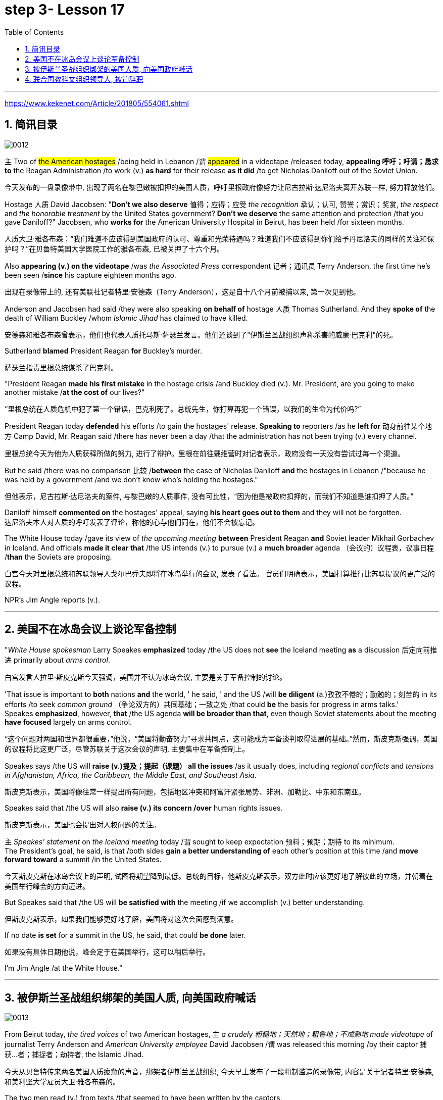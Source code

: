 
= step 3- Lesson 17
:toc: left
:toclevels: 3
:sectnums:
:stylesheet: ../../+ 000 eng选/美国高中历史教材 American History ： From Pre-Columbian to the New Millennium/myAdocCss.css

'''

https://www.kekenet.com/Article/201805/554061.shtml

== 简讯目录

image:../img/0012.svg[]

`主` Two of #the American hostages# /being held in Lebanon /`谓` #appeared# in a videotape /released today, *appealing 呼吁；吁请；恳求 to* the Reagan Administration /to work (v.) *as hard* for their release *as it did* /to get Nicholas Daniloff out of the Soviet Union.  +

[.my2]
今天发布的一盘录像带中, 出现了两名在黎巴嫩被扣押的美国人质，呼吁里根政府像努力让尼古拉斯·达尼洛夫离开苏联一样, 努力释放他们。


Hostage 人质 David Jacobsen: "*Don't we also deserve* 值得；应得；应受 _the recognition_ 承认；认可, 赞誉；赏识；奖赏, _the respect_ and _the honorable treatment_ by the United States government? *Don't we deserve* the same attention and protection /that you gave Daniloff?" Jacobsen, who *works for* the American University Hospital in Beirut, has been held /for sixteen months.  +

[.my2]
人质大卫·雅各布森：“我们难道不应该得到美国政府的认可、尊重和光荣待遇吗？难道我们不应该得到你们给予丹尼洛夫的同样的关注和保护吗？”在贝鲁特美国大学医院工作的雅各布森, 已被关押了十六个月。


Also *appearing (v.) on the videotape* /was _the Associated Press_ correspondent 记者；通讯员 Terry Anderson, the first time he's been seen /*since* his capture eighteen months ago.  +

[.my2]
出现在录像带上的, 还有美联社记者特里·安德森（Terry Anderson），这是自十八个月前被捕以来, 第一次见到他。


Anderson and Jacobsen had said /they were also speaking *on behalf of* hostage 人质 Thomas Sutherland.  And they *spoke of* the death of William Buckley /whom _Islamic Jihad_ has claimed to have killed.  +

[.my2]
安德森和雅各布森曾表示，他们也代表人质托马斯·萨瑟兰发言。他们还谈到了"伊斯兰圣战组织声称杀害的威廉·巴克利"的死。

Sutherland *blamed* President Reagan *for* Buckley's murder.  +

[.my2]
萨瑟兰指责里根总统谋杀了巴克利。

"President Reagan *made his first mistake* in the hostage crisis /and Buckley died (v.).  Mr. President, are you going to make another mistake /*at the cost of* our lives?"  +

[.my2]
“里根总统在人质危机中犯了第一个错误，巴克利死了。总统先生，你打算再犯一个错误，以我们的生命为代价吗?”

President Reagan today *defended* his efforts /to gain the hostages' release. *Speaking to* reporters /as he *left for* 动身前往某个地方 Camp David, Mr. Reagan said /there has never been a day /that the administration has not been trying (v.) every channel.  +

[.my2]
里根总统今天为他为人质获释所做的努力, 进行了辩护。里根在前往戴维营时对记者表示，政府没有一天没有尝试过每一个渠道。


But he said /there was no comparison 比较 /*between* the case of Nicholas Daniloff *and* the hostages in Lebanon /"because he was held by a government /and we don't know who's holding the hostages."  +

[.my2]
但他表示，尼古拉斯·达尼洛夫的案件, 与黎巴嫩的人质事件, 没有可比性，“因为他是被政府扣押的，而我们不知道是谁扣押了人质。” +

Daniloff himself *commented on* the hostages' appeal, saying *his heart goes out to them* and they will not be forgotten. +
达尼洛夫本人对人质的呼吁发表了评论，称他的心与他们同在，他们不会被忘记。

The White House today /gave its view of _the upcoming meeting_ *between* President Reagan *and* Soviet leader Mikhail Gorbachev in Iceland.  And officials *made it clear that* /the US intends (v.) to pursue (v.) a *much broader* agenda （会议的）议程表，议事日程 /*than* the Soviets are proposing.  +

[.my2]
白宫今天对里根总统和苏联领导人戈尔巴乔夫即将在冰岛举行的会议, 发表了看法。 官员们明确表示，美国打算推行比苏联提议的更广泛的议程。 +



NPR's Jim Angle reports (v.).  +

'''

== 美国不在冰岛会议上谈论军备控制

"_White House spokesman_ Larry Speakes *emphasized* today /the US does not *see* the Iceland meeting *as* a discussion 后定向前推进 primarily about _arms control_.  +

[.my2]
白宫发言人拉里·斯皮克斯今天强调，美国并不认为冰岛会议, 主要是关于军备控制的讨论。

'That issue is important to *both* nations *and* the world, ' he said, ' and the US /will *be diligent* (a.)孜孜不倦的；勤勉的；刻苦的 in its efforts /to seek _common ground_ （争论双方的）共同基础；一致之处 /that could *be* the basis for progress in arms talks.'  +
Speakes *emphasized*, however, *that* /the US agenda *will be broader than that*, even though Soviet statements about the meeting *have focused* largely on arms control.  +

[.my2]
“这个问题对两国和世界都很重要，”他说，“美国将勤奋努力”寻求共同点，这可能成为军备谈判取得进展的基础。”然而，斯皮克斯强调，美国的议程将比这更广泛，尽管苏联关于这次会议的声明, 主要集中在军备控制上。

Speakes says /the US will *raise (v.)提及；提起（课题） all the issues* /as it usually does, including _regional conflicts_ and _tensions in Afghanistan, Africa, the Caribbean, the Middle East, and Southeast Asia_.  +

[.my2]
斯皮克斯表示，美国将像往常一样提出所有问题，包括地区冲突和阿富汗紧张局势、非洲、加勒比、中东和东南亚。

Speakes said that /the US will also *raise (v.) its concern /over* human rights issues.  +

[.my2]
斯皮克斯表示，美国也会提出对人权问题的关注。

`主` _Speakes' statement_ on _the Iceland meeting_ today /`谓` sought to keep expectation  预料；预期；期待 to its minimum.  +
The President's goal, he said, is that /both sides *gain a better understanding of* each other's position at this time /and *move forward toward* a summit /in the United States.  +

[.my2]
今天斯皮克斯在冰岛会议上的声明, 试图将期望降到最低。总统的目标，他斯皮克斯表示，双方此时应该更好地了解彼此的立场，并朝着在美国举行峰会的方向迈进。 +


But Speakes said that /the US will *be satisfied with* the meeting /if we accomplish (v.) better understanding.  +

[.my2]
但斯皮克斯表示，如果我们能够更好地了解，美国将对这次会面感到满意。

If no date *is set* for a summit in the US, he said, that could *be done* later.  +

[.my2]
如果没有具体日期他说，峰会定于在美国举行，这可以稍后举行。

I'm Jim Angle /at the White House."


'''

== 被伊斯兰圣战组织绑架的美国人质, 向美国政府喊话

image:../img/0013.svg[]


From Beirut today, _the tired voices_ of two American hostages, `主` _a crudely 粗糙地；天然地；粗鲁地；不成熟地 made videotape_ of journalist Terry Anderson and _American University employee_ David Jacobsen /`谓` was released this morning /by their captor 捕获…者；捕捉者；劫持者, the Islamic Jihad. +

[.my2]
今天从贝鲁特传来两名美国人质疲惫的声音，绑架者伊斯兰圣战组织, 今天早上发布了一段粗制滥造的录像带, 内容是关于记者特里·安德森, 和美利坚大学雇员大卫·雅各布森的。

The two men read (v.) from texts /that seemed to have been written by the captors. +

[.my2]
两人朗读的文字, 似乎是绑架者写的。

*They sounded bitter* /as they assailed (v.) 攻击；抨击；袭击 what they called _the Reagan Administration's refusal_ (n.) to act (v.) /to secure their release. +
他们指责里根政府拒绝采取行动, 确保他们获释，语气中充满了痛苦。

And Anderson confirmed (v.) _the death_ of his fellow hostage, American diplomat, William Buckley. +

[.my2]
安德森证实了他的人质同伴、美国外交官威廉·巴克利的死亡。

Islamic Jihad *claims* /it murdered (v.) Buckley /in October of last year, but `主` no _conclusive (a.)结论性的；不容置疑的；确凿的 proof_ of his death /`谓` *has ever been found*. +

[.my2]
伊斯兰圣战组织声称, 去年 10 月谋杀了巴克利，但尚未找到确凿的死亡证据。

From Beirut, the BBC's Jim Muir reports (v.). +

[.my2]
BBC 的吉姆·缪尔在贝鲁特报道。

"This was the first time /since he was kidnapped by gunmen /in March last year /that `主` #Terry Anderson#, 后定向前推进 the Beirut 黎巴嫩一港口名 _Bureau  （提供某方面信息的）办事处，办公室，机构;（美国政府部门）局，处，科 Chief_ of _the Associated Press_ （美国）联合通讯社；美联社, /`谓` #has been seen# on video. +

[.my2]
“自去年3月被枪手绑架以来，这是美联社贝鲁特分社社长特里·安德森, 首次出现在视频中。

[.my1]
====
.that Terry Anderson 中的 that
是一个定语从句，修饰先行词 "the first time", 用来说明是在哪个时候是第一次。
====

He looked fit /but thinner and paler （脸色）更苍白的 /*than* when he was abducted 诱拐；劫持；绑架. +

[.my2]
他看起来很健康，但比被绑架时更瘦、更苍白。

He *bitterly 极其；非常;伤心地；愤怒地 accused* the Reagan Administration *of* ignoring (v.) the plight 苦难；困境；苦境 of the American hosetages in Beirut /#while# **surrendering (v.)投降; 屈服 to** the Russians /over the Daniloff case."  +

[.my2]
他严厉指责里根政府无视美国在贝鲁特的困境，同时就丹尼洛夫案, 向俄罗斯人投了降。

[.my1]
====
.plight
-> pleat, plait和plight本质上是同一个词,来源于拉丁语动词plic.are(折叠,卷绕)过去分词的名词用法plicitum或plictum(折叠),经古法语pleit派生而来。 -plic-折叠 → plight 同源词：pleat, plait
====

"'How can any official *justify* (v.)证明…正确（或正当、有理）; 对…作出解释；为…辩解（或辩护） _the interest, and attention and action_ 后定 given that case /and _the inattention_ 不注意；不经心 given ours?  +

*Do* the American people *know* /why we are in captivity 监禁；关押；困住? Why the marines 海军陆战队士兵 and others *were killed in bombings* at Beirut Airport and the Embassy 大使馆；（统称）使馆官员 building?  +

Why they can't *roam  徜徉；闲逛；漫步 freely* about the Middle East /but are always in danger?  +
All this *is* the result of Reagan's policy, a policy against the people of the Middle East. +

[.my2]
“任何官员如何证明对那个案子的兴趣、关注和行动，以及对我们的不关注是合理的呢?”美国人民知道我们为什么被囚禁吗?为什么海军陆战队员和其他人, 在贝鲁特机场和大使馆大楼的炸弹袭击中丧生?为什么他们不能在中东自由漫游，却总是处于危险之中?这一切都是里根政策的结果，这是一项反对中东人民的政策。 +

[.my1]
====
inattention +
(n.) [ U] ( usually disapproving) lack of attention 不注意；不经心
====

Our captivity is one part of the result of this policy. +
William Buckley's murder /and the killings of many, many others /are another part. +
Your lack of freedom to travel /is another result of that policy. +

[.my2]
我们的被囚禁, 是这项政策的结果之一。威廉·巴克利被谋杀, 以及许多其他人被杀, 是另一部分。缺乏旅行自由, 是该政策的另一个结果。




We are not surprised /that Mr. Reagan *is not paying attention to* our case. +
More than four hundred Americans *have been killed in Beirut* /without causing him *to feel any responsibility* or *to change that policy*. +

[.my2]
对于里根先生不关注我们的案件，我们并不感到惊讶。四百多名美国人在贝鲁特被杀，但他却没有感到任何责任, 或改变这一政策。

*We are surprised that* /the American government ① *has put pressure on* some of the European governments /*not to negotiate in such cases 后定 as ours* /② and *has surrendered itself* in the Daniloff case, releasing (v.) a Russian spy, Zakharov, who *was working against* our people. +

*We are more surprised that* /the American people still *listen to* what Reagan says. +

[.my2]
我们感到惊讶的是，美国政府向一些欧洲政府施加压力，要求它们不要在我们这样的案件中进行谈判，并在达尼洛夫案中投降，释放了一名与我们人民作对的俄罗斯间谍扎哈罗夫。 +
更令我们惊讶的是，美国民众仍然听里根的话。


*How long* must we stay in captivity? How long will the American government not pay attention?'  The same message *was put across 描述清楚; 解释明白 strongly* /by one of Mr. Anderson's fellow captives (n.)被囚禁者,囚徒；俘虏；战俘, Mr. David Jacobsen, Director of _the American University Hospital_ in Beirut, who was kidnapped /in May last year. +

[.my2]
我们要被囚禁多久?美国政府还能关注多久?” 安德森先生的另一名被俘者、贝鲁特美国大学医院主任戴维·雅各布森先生, 强烈表达了同样的信息，他于去年5月被绑架。

[.my1]
====
.put across
PHRASAL VERB When you *put something across* or *put it over*, you succeed in describing or explaining it to someone. 描述清楚; 解释明白 +
=> He has taken out a half-page advertisement in his local paper *to put his point across*.
 他拿出了当地报纸上的半版广告来阐释他的观点。
====

He said that /the conditions of the hostages *were very bad* /and *had worsened* over the past two months. +
But he said /the worst pain *came from* being ignored by his government. +

[.my2]
他说，人质的状况非常糟糕，并且在过去两个月里情况进一步恶化。但他表示，最严重的痛苦来自于被政府忽视。

The Islamic Jihad is demanding the release of a group of _Moslem
穆斯林,伊斯兰教的 extremists_  极端主义者；极端分子；过激分子 /jailed for _bomb attacks_ in Kuwait. +
But both Washington and Kuwait itself /have refused to negotiate (v.) over their release." From Beirut, the BBC's Jim Muir. +

[.my2]
伊斯兰圣战组织要求释放一群穆斯林极端分子, 后者因科威特炸弹袭击而被监禁。
但华盛顿和科威特本身, 都拒绝就他们的释放进行谈判。” 来自贝鲁特的 BBC 记者吉姆·缪尔 (Jim Muir)。

'''

== 联合国教科文组织领导人, 被迫辞职

image:../img/0014.svg[]

Embo has been a controversial 引起争论的；有争议的 leader *charged with* mismanaging (v.)对…处置不当 UNESCO /#while# taking the agency *in* an anti-Western *direction*. +
The Reagan Administration *cited 提及（原因）；举出（示例）；列举 those reasons* /when *pulling* the US *out of* UNESCO /in 1984. +

[.my2]
恩博一直是一个备受争议的领导人，被指责管理联合国教科文组织不善，并将该机构引向反西方的方向。里根政府在1984年退出联合国教科文组织时引用了这些理由。

[.my1]
====
.UNESCO
( Unesco ) United Nations *Educational, Scientific* and *Cultural* Organization 联合国教科文组织；联合国教育、科学及文化组织
====





Last year, the same charges *were* behind _Britain and Singapore's decision_ (n.) to withdraw (v.). +
Those three defections 脱离，退出，叛逃 *forced* UNESCO *to cut its budget* by thirty percent /and *intensified （使）加强，增强，加剧 the crisis* around Embo's leadership. +

[.my2]
去年，相同的指控是英国和新加坡决定退出的原因。这三个缺席使联合国教科文组织不得不削减其预算百分之三十，并加剧了围绕恩博领导的危机。


Jean Gerard, now _US Ambassador_ to Luxembourg, is the former _US delegate to UNESCO_. +
Gerard recommended (v.) the US withdraw, because she felt /UNESCO's programs *were moving away 远离迁离从…离开 /from* international cooperation *toward* confrontation 对抗，冲突. +

[.my2]
现任美国驻卢森堡大使Jean Gerard是前美国代表团成员。杰拉德建议美国退出，因为她认为联合国教科文组织的项目正在远离国际合作，转向对抗。

"*Take*  以…为例；将…作为例证, for example, *the New World Information Order* 秩序, where in their documents /they say that /the press should be an instrument 受利用（或控制）的人；工具 of the state. +
Now this, of course, *is totally contrary (a.)与之相异的；相对立的；相反的 to* our concept of a free press. +

[.my2]
“举个例子，可以看看新世界信息秩序，他们在文件中说新闻应该成为国家的工具。现在，这显然与我们对自由新闻的概念完全相反。

[.my1]
====
.new world information order
世界信息新秩序
====




There are more and more programs /which *emphasize* _statist (a.)计划经济的;统计学者；中央集权论者；中央经济统制论者 type of solutions_ to problems. +
In education, for example, in _the teacher-training program_ in Afghanistan, it's run (v.) *solely 仅；只；唯；单独地 by* Soviet teachers *with* a Soviet coordinator 协调人，统筹者. +

[.my2]
越来越多的项目, 强调国家主义类型的问题解决方案。
例如，在教育领域，阿富汗的教师培训项目, 完全由苏联教师和苏联协调员负责。

So, in essence 本质；实质；精髓, we *were paying for* the indoctrination 教化；灌输;教导 of the Afghan people, which again *is not* my idea of _what an international organization *ought to* be doing_." +

[.my2]
因此，实质上，我们正在为"(苏联)对阿富汗人民的洗脑"买单，而这绝非我对国际组织应该做的事情。”

"To what extent /do you think Embo *is responsible for* the directions /that you *disproved (v.)证明…是错误（或虚假）的 of* in UNESCO?" +

[.my2]
“在你看来，恩博在你反对的联合国教科文组织方向上负有多少责任？”

"I think some of them, of course, were already there, but I think they have been very much accentuated (v.)着重；强调；使突出 /under his tenure （尤指重要政治职务的）任期，任职.  +

And *instead of* 代替，而不是 taking the opportunity /to reform (v.) the organization, to make it *work (v.) more efficiently* /and *in a more unbiased 公正的；不偏不倚的；无偏见的 way*, when we gave our notice 通告；布告；通知 of withdrawal, there was a great clamor 喧闹声；嘈杂声；吵闹;民众的要求 /that there was no crisis /and initially (ad.)开始；最初；起初 very little need for reform /*aside from* 除了……之外 some _cosmetic 装门面的；表面的 reform_, and a general resentment (n.)愤恨；怨恨 of the idea."  +


[.my2]
“我认为其中一些问题当然已经存在了，但我认为在他任职期间已经被极大地强调了。 +
而且，在我们(美国)提出通知, 要退出该组织时，他们没有借此对组织进行改革，使其更有效地运作，并以更加公正的方式运作，反而当时出现了强烈的呼声，他们声称没有危机，最初几乎没有改革的必要，除了一些表面改革外，他们还对这个(要求他们改革的)想法普遍存在一种强烈的怨恨。”

[.my1]
====
.accentuate
[ VN] to emphasize sth or make it more noticeable 着重；强调；使突出
====

"Can you *describe* Embo *as* a leader, what his personality 性格；个性；人格 was like, what his characteristics 特征；特点；品质 *were* /as a leader?"  +

[.my2]
“你能描述一下恩博作为一个领导者，他的个性是什么样的，作为领导者他的特点是什么？”


"I would say /he's certainly very dynamic (a.)充满活力的；精力充沛的；个性强的. He has _a great deal of_ 大量；很多 charm, he has _a very personal type_ of _management style_, and, I think, he tended to *take* criticism (n.)批评，批判 *personally*. +

[.my2]
“我会说他确实非常有活力。他非常有魅力，有一种非常个人化的管理风格，我认为, 他倾向于将批评当作个人攻击。

When we *had discussions* (v.) with him /*about* the budget, the Assistant _Secretary of State_ and myself /in 1983, since we **pointed out that** /his figures *were* very different from the figures /后定 that we had under discussion, he then said #that# /the United States, in essence, was behaving (v.) *in a racist 种族主义的 manner*, #that# we had deep (a.) psychological problems." +

[.my2]
当我们在1983年与他讨论预算时，美国国务院助理和我自己，因为我们指出他的数字与我们讨论的数字非常不同，他随后说，实质上，美国的行为是种族主义的，我们有深层心理问题。”


"Do you think /his resignation *is* a sign /that UNESCO *wants* the United States and England *back*?"  +

[.my2]
“你认为他决定辞职, 是联合国教科文组织想要美国和英国回来的一个迹象吗？”

"*It's not*, as I understand it 根据我的理解,就我理解而言, *a resignation*. It was a statement /*saying that* he would not seek a third term.  +
That does not *#preclude#* (v.)使行不通；阻止；妨碍；排除, of course, some countries *#from#* urging (v.) him to be the candidate, and _the Executive Board_ *nominates* (v.) the candidate *to* the general conference." +

[.my2]
“就我所理解的情况而言，这不是一份辞职书。这是一份声明，说他不会寻求第三个任期。当然，这并不排除一些国家敦促他成为候选人，执行委员会向大会提名候选人。”

[.my1]
====
.preclude
[ V -ing] *~ sth ~ sb from doing sth* :  ( formal ) to prevent sth from happening or sb from doing sth; to make sth impossible 使行不通；阻止；妨碍；排除 +
=> Lack of time *precludes any further discussion*. 由于时间不足，不可能进行深入的讨论。 +
=> His religious beliefs *precluded him/his serving in the army*. 他的宗教信仰不允许他服兵役。
====

"Do you know /if there was any direct pressure on Embo /to not seek (v.) a third term?" +

[.my2]
“你知道是否有任何直接压力, 使恩博不寻求第三个任期吗？”

"I know (v.) /`主` quite a few countries in their governments `谓` have been saying that /they do not favor (v.)较喜欢；选择 his having a third term. That includes the Nordics 北欧人的, who *went* and *informed (v.) him of that* /a few months ago. That includes Japan.  +
And so /if you call that pressure, there certainly were several countries /that indicated (v.)表明；显示;指示；指出 that /they were not *in favor of* 支持；赞同；偏向于 his having a third term." +

[.my2]
“我知道相当多的国家在他们的政府中已经表示他们不赞成他有第三个任期。这包括几个月前前往通知他的北欧国家。包括日本在内。因此，如果你把这种情况称为压力，那么确实有几个国家表示不赞成他有第三个任期。”


"*Does* Embo's decision /to not seek (v.) a third term /`谓` *represent* a success for _the US's decision_ 后定 *to pull out of* UNESCO?"  +

[.my2]
恩博决定不再谋求第三任期，是否代表了美国退出联合国教科文组织的决定取得了成功?


"I wouldn't say it [in those words] frankly. I think /*it's a pity* 遗憾的事 /he didn't take the opportunity /to be the champion 斗争者；捍卫者；声援者；拥护者 of reform. On the other hand, that's his decision." +

[.my2]
“坦白地说，我不会这么说。我认为他没有抓住机会成为改革的拥护者，这是一个遗憾。另一方面，这是他的决定。”


"What would it *take* 需要；要求 [for you] *to recommend 劝告；建议 to* the United States *that* /this country rejoin (v.) UNESCO?"  +

[.my2]
“你认为, 美国再次加入联合国教科文组织, 需要什么条件？”



"I think /#to have# a good _Director General_ 署长；局长；（尤指公共机构的）总管, #to see# `主` _a serious constructive reform_ `谓` *take place* both in the management and in the programs. I think /that's the kind of thing 后定 that would influence (v.) many people /to take another look at it."  +

[.my2]
“我认为需要一个好的总干事，看到管理和项目都进行了严肃的建设性改革。我认为这种情况会影响很多人重新审视它。”

[.my1]
.案例
====
.director general
( especially BrE ) the head of a large organization, especially a public organization 署长；局长；（尤指公共机构的）总管 +
• _the director general_ of the BBC 英国广播公司总裁
====

From Luxembourg, _Ambassador_ 大使；使节 Jean Gerard, former _US delegate_ (n.)代表；会议代表 to UNESCO +

[.my2]
来自卢森堡的 美国前驻"联合国教科文组织"代表 让·杰拉德大使


'''

